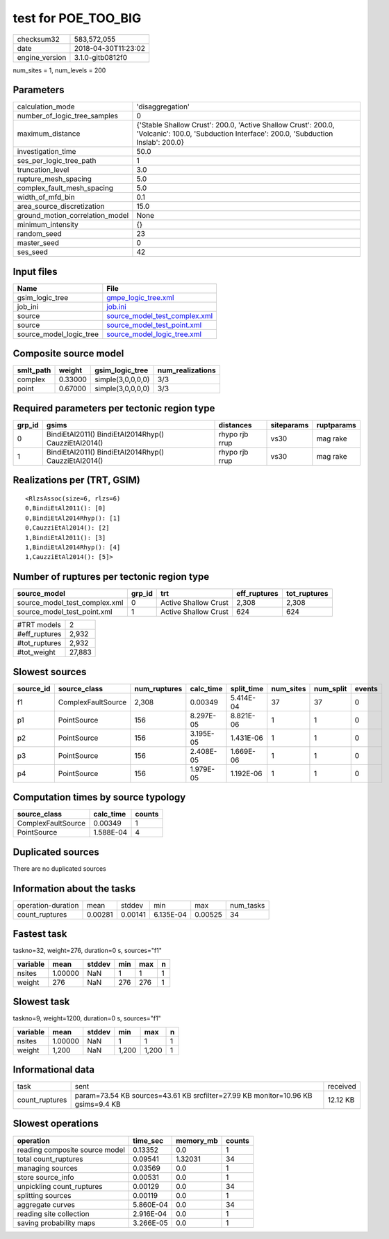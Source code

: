 test for POE_TOO_BIG
====================

============== ===================
checksum32     583,572,055        
date           2018-04-30T11:23:02
engine_version 3.1.0-gitb0812f0   
============== ===================

num_sites = 1, num_levels = 200

Parameters
----------
=============================== ============================================================================================================================================
calculation_mode                'disaggregation'                                                                                                                            
number_of_logic_tree_samples    0                                                                                                                                           
maximum_distance                {'Stable Shallow Crust': 200.0, 'Active Shallow Crust': 200.0, 'Volcanic': 100.0, 'Subduction Interface': 200.0, 'Subduction Inslab': 200.0}
investigation_time              50.0                                                                                                                                        
ses_per_logic_tree_path         1                                                                                                                                           
truncation_level                3.0                                                                                                                                         
rupture_mesh_spacing            5.0                                                                                                                                         
complex_fault_mesh_spacing      5.0                                                                                                                                         
width_of_mfd_bin                0.1                                                                                                                                         
area_source_discretization      15.0                                                                                                                                        
ground_motion_correlation_model None                                                                                                                                        
minimum_intensity               {}                                                                                                                                          
random_seed                     23                                                                                                                                          
master_seed                     0                                                                                                                                           
ses_seed                        42                                                                                                                                          
=============================== ============================================================================================================================================

Input files
-----------
======================= ================================================================
Name                    File                                                            
======================= ================================================================
gsim_logic_tree         `gmpe_logic_tree.xml <gmpe_logic_tree.xml>`_                    
job_ini                 `job.ini <job.ini>`_                                            
source                  `source_model_test_complex.xml <source_model_test_complex.xml>`_
source                  `source_model_test_point.xml <source_model_test_point.xml>`_    
source_model_logic_tree `source_model_logic_tree.xml <source_model_logic_tree.xml>`_    
======================= ================================================================

Composite source model
----------------------
========= ======= ================= ================
smlt_path weight  gsim_logic_tree   num_realizations
========= ======= ================= ================
complex   0.33000 simple(3,0,0,0,0) 3/3             
point     0.67000 simple(3,0,0,0,0) 3/3             
========= ======= ================= ================

Required parameters per tectonic region type
--------------------------------------------
====== ==================================================== ============== ========== ==========
grp_id gsims                                                distances      siteparams ruptparams
====== ==================================================== ============== ========== ==========
0      BindiEtAl2011() BindiEtAl2014Rhyp() CauzziEtAl2014() rhypo rjb rrup vs30       mag rake  
1      BindiEtAl2011() BindiEtAl2014Rhyp() CauzziEtAl2014() rhypo rjb rrup vs30       mag rake  
====== ==================================================== ============== ========== ==========

Realizations per (TRT, GSIM)
----------------------------

::

  <RlzsAssoc(size=6, rlzs=6)
  0,BindiEtAl2011(): [0]
  0,BindiEtAl2014Rhyp(): [1]
  0,CauzziEtAl2014(): [2]
  1,BindiEtAl2011(): [3]
  1,BindiEtAl2014Rhyp(): [4]
  1,CauzziEtAl2014(): [5]>

Number of ruptures per tectonic region type
-------------------------------------------
============================= ====== ==================== ============ ============
source_model                  grp_id trt                  eff_ruptures tot_ruptures
============================= ====== ==================== ============ ============
source_model_test_complex.xml 0      Active Shallow Crust 2,308        2,308       
source_model_test_point.xml   1      Active Shallow Crust 624          624         
============================= ====== ==================== ============ ============

============= ======
#TRT models   2     
#eff_ruptures 2,932 
#tot_ruptures 2,932 
#tot_weight   27,883
============= ======

Slowest sources
---------------
========= ================== ============ ========= ========== ========= ========= ======
source_id source_class       num_ruptures calc_time split_time num_sites num_split events
========= ================== ============ ========= ========== ========= ========= ======
f1        ComplexFaultSource 2,308        0.00349   5.414E-04  37        37        0     
p1        PointSource        156          8.297E-05 8.821E-06  1         1         0     
p2        PointSource        156          3.195E-05 1.431E-06  1         1         0     
p3        PointSource        156          2.408E-05 1.669E-06  1         1         0     
p4        PointSource        156          1.979E-05 1.192E-06  1         1         0     
========= ================== ============ ========= ========== ========= ========= ======

Computation times by source typology
------------------------------------
================== ========= ======
source_class       calc_time counts
================== ========= ======
ComplexFaultSource 0.00349   1     
PointSource        1.588E-04 4     
================== ========= ======

Duplicated sources
------------------
There are no duplicated sources

Information about the tasks
---------------------------
================== ======= ======= ========= ======= =========
operation-duration mean    stddev  min       max     num_tasks
count_ruptures     0.00281 0.00141 6.135E-04 0.00525 34       
================== ======= ======= ========= ======= =========

Fastest task
------------
taskno=32, weight=276, duration=0 s, sources="f1"

======== ======= ====== === === =
variable mean    stddev min max n
======== ======= ====== === === =
nsites   1.00000 NaN    1   1   1
weight   276     NaN    276 276 1
======== ======= ====== === === =

Slowest task
------------
taskno=9, weight=1200, duration=0 s, sources="f1"

======== ======= ====== ===== ===== =
variable mean    stddev min   max   n
======== ======= ====== ===== ===== =
nsites   1.00000 NaN    1     1     1
weight   1,200   NaN    1,200 1,200 1
======== ======= ====== ===== ===== =

Informational data
------------------
============== ================================================================================ ========
task           sent                                                                             received
count_ruptures param=73.54 KB sources=43.61 KB srcfilter=27.99 KB monitor=10.96 KB gsims=9.4 KB 12.12 KB
============== ================================================================================ ========

Slowest operations
------------------
============================== ========= ========= ======
operation                      time_sec  memory_mb counts
============================== ========= ========= ======
reading composite source model 0.13352   0.0       1     
total count_ruptures           0.09541   1.32031   34    
managing sources               0.03569   0.0       1     
store source_info              0.00531   0.0       1     
unpickling count_ruptures      0.00129   0.0       34    
splitting sources              0.00119   0.0       1     
aggregate curves               5.860E-04 0.0       34    
reading site collection        2.916E-04 0.0       1     
saving probability maps        3.266E-05 0.0       1     
============================== ========= ========= ======